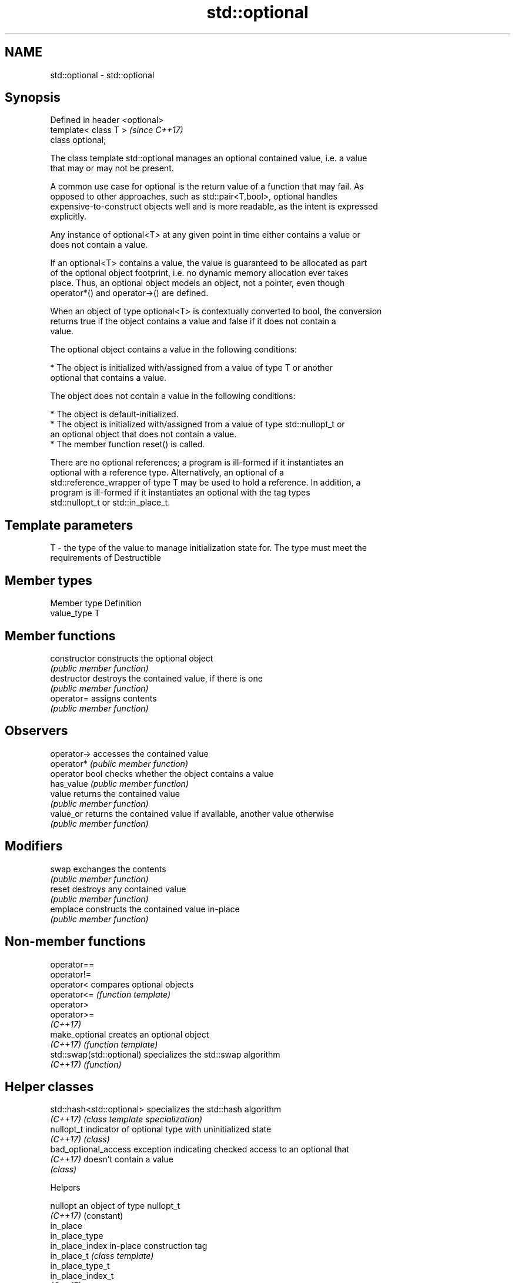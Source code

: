 .TH std::optional 3 "2019.08.27" "http://cppreference.com" "C++ Standard Libary"
.SH NAME
std::optional \- std::optional

.SH Synopsis
   Defined in header <optional>
   template< class T >           \fI(since C++17)\fP
   class optional;

   The class template std::optional manages an optional contained value, i.e. a value
   that may or may not be present.

   A common use case for optional is the return value of a function that may fail. As
   opposed to other approaches, such as std::pair<T,bool>, optional handles
   expensive-to-construct objects well and is more readable, as the intent is expressed
   explicitly.

   Any instance of optional<T> at any given point in time either contains a value or
   does not contain a value.

   If an optional<T> contains a value, the value is guaranteed to be allocated as part
   of the optional object footprint, i.e. no dynamic memory allocation ever takes
   place. Thus, an optional object models an object, not a pointer, even though
   operator*() and operator->() are defined.

   When an object of type optional<T> is contextually converted to bool, the conversion
   returns true if the object contains a value and false if it does not contain a
   value.

   The optional object contains a value in the following conditions:

     * The object is initialized with/assigned from a value of type T or another
       optional that contains a value.

   The object does not contain a value in the following conditions:

     * The object is default-initialized.
     * The object is initialized with/assigned from a value of type std::nullopt_t or
       an optional object that does not contain a value.
     * The member function reset() is called.

   There are no optional references; a program is ill-formed if it instantiates an
   optional with a reference type. Alternatively, an optional of a
   std::reference_wrapper of type T may be used to hold a reference. In addition, a
   program is ill-formed if it instantiates an optional with the tag types
   std::nullopt_t or std::in_place_t.

.SH Template parameters

   T - the type of the value to manage initialization state for. The type must meet the
       requirements of Destructible

.SH Member types

   Member type Definition
   value_type  T

.SH Member functions

   constructor   constructs the optional object
                 \fI(public member function)\fP
   destructor    destroys the contained value, if there is one
                 \fI(public member function)\fP
   operator=     assigns contents
                 \fI(public member function)\fP
.SH Observers
   operator->    accesses the contained value
   operator*     \fI(public member function)\fP
   operator bool checks whether the object contains a value
   has_value     \fI(public member function)\fP
   value         returns the contained value
                 \fI(public member function)\fP
   value_or      returns the contained value if available, another value otherwise
                 \fI(public member function)\fP
.SH Modifiers
   swap          exchanges the contents
                 \fI(public member function)\fP
   reset         destroys any contained value
                 \fI(public member function)\fP
   emplace       constructs the contained value in-place
                 \fI(public member function)\fP

.SH Non-member functions

   operator==
   operator!=
   operator<                compares optional objects
   operator<=               \fI(function template)\fP
   operator>
   operator>=
   \fI(C++17)\fP
   make_optional            creates an optional object
   \fI(C++17)\fP                  \fI(function template)\fP
   std::swap(std::optional) specializes the std::swap algorithm
   \fI(C++17)\fP                  \fI(function)\fP

.SH Helper classes

   std::hash<std::optional> specializes the std::hash algorithm
   \fI(C++17)\fP                  \fI(class template specialization)\fP
   nullopt_t                indicator of optional type with uninitialized state
   \fI(C++17)\fP                  \fI(class)\fP
   bad_optional_access      exception indicating checked access to an optional that
   \fI(C++17)\fP                  doesn't contain a value
                            \fI(class)\fP

  Helpers

   nullopt          an object of type nullopt_t
   \fI(C++17)\fP          (constant)
   in_place
   in_place_type
   in_place_index   in-place construction tag
   in_place_t       \fI(class template)\fP
   in_place_type_t
   in_place_index_t
   \fI(C++17)\fP

  Deduction guides

.SH Example

   
// Run this code

 #include <string>
 #include <functional>
 #include <iostream>
 #include <optional>

 // optional can be used as the return type of a factory that may fail
 std::optional<std::string> create(bool b) {
     if (b)
         return "Godzilla";
     return {};
 }

 // std::nullopt can be used to create any (empty) std::optional
 auto create2(bool b) {
     return b ? std::optional<std::string>{"Godzilla"} : std::nullopt;
 }

 // std::reference_wrapper may be used to return a reference
 auto create_ref(bool b) {
     static std::string value = "Godzilla";
     return b ? std::optional<std::reference_wrapper<std::string>>{value}
              : std::nullopt;
 }

 int main()
 {
     std::cout << "create(false) returned "
               << create(false).value_or("empty") << '\\n';

     // optional-returning factory functions are usable as conditions of while and if
     if (auto str = create2(true)) {
         std::cout << "create2(true) returned " << *str << '\\n';
     }

     if (auto str = create_ref(true)) {
         // using get() to access the reference_wrapper's value
         std::cout << "create_ref(true) returned " << str->get() << '\\n';
         str->get() = "Mothra";
         std::cout << "modifying it changed it to " << str->get() << '\\n';
     }
 }

.SH Output:

 create(false) returned empty
 create2(true) returned Godzilla
 create_ref(true) returned Godzilla
 modifying it changed it to Mothra

.SH See also

   variant a type-safe discriminated union
   \fI(C++17)\fP \fI(class template)\fP
   any     Objects that hold instances of any CopyConstructible type.
   \fI(C++17)\fP \fI(class)\fP

